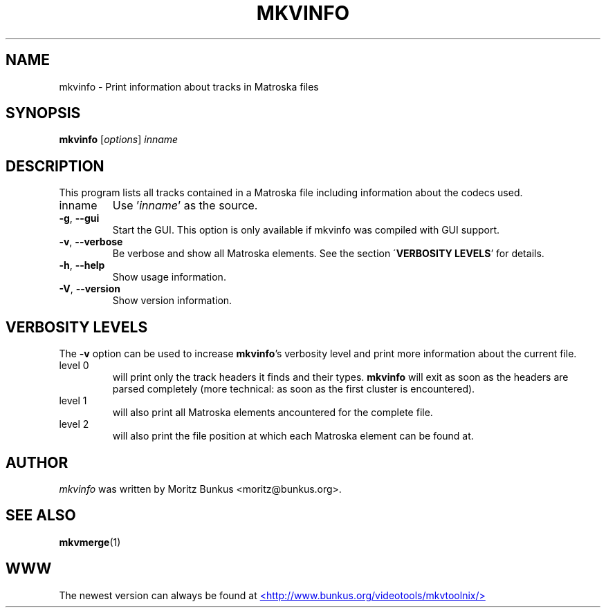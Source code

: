 .TH MKVINFO "1" "April 2003" "mkvinfo v0.4.3" "User Commands"
.SH NAME
mkvinfo \- Print information about tracks in Matroska files
.SH SYNOPSIS
.B mkvinfo
[\fIoptions\fR] \fIinname\fR
.SH DESCRIPTION
.LP
This program lists all tracks contained in a Matroska file including
information about the codecs used.
.TP
inname
Use '\fIinname\fR' as the source.
.TP
\fB\-g\fR, \fB\-\-gui\fR
Start the GUI. This option is only available if mkvinfo was compiled with
GUI support.
.TP
\fB\-v\fR, \fB\-\-verbose\fR
Be verbose and show all Matroska elements. See the section
\'\fBVERBOSITY LEVELS\fR' for details.
.TP
\fB\-h\fR, \fB\-\-help\fR
Show usage information.
.TP
\fB\-V\fR, \fB\-\-version\fR
Show version information.
.SH VERBOSITY LEVELS
.LP
The \fB-v\fR option can be used to increase \fBmkvinfo\fR's verbosity level
and print more information about the current file.
.TP
level 0
will print only the track headers it finds and their types. \fBmkvinfo\fR
will exit as soon as the headers are parsed completely (more technical:
as soon as the first cluster is encountered).
.TP
level 1
will also print all Matroska elements ancountered for the complete file.
.TP
level 2
will also print the file position at which each Matroska element can be
found at.
.LP
.SH AUTHOR
.I mkvinfo
was written by Moritz Bunkus <moritz@bunkus.org>.
.SH SEE ALSO
.BR mkvmerge (1)
.SH WWW
The newest version can always be found at
.UR http://www.bunkus.org/videotools/mkvtoolnix/
<http://www.bunkus.org/videotools/mkvtoolnix/>
.UE
